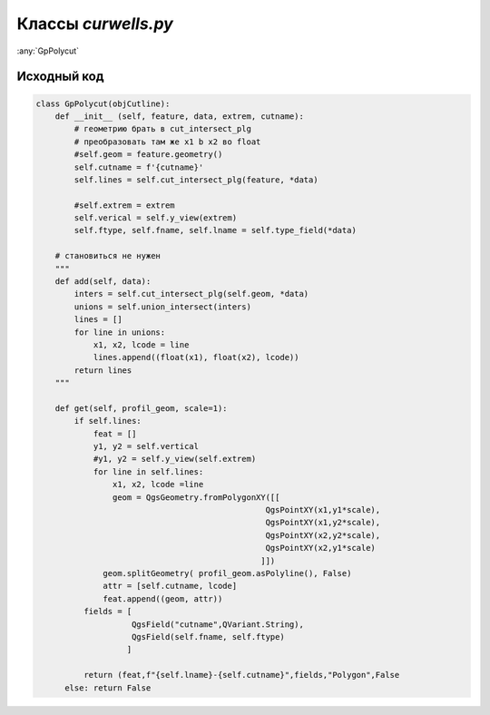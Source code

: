 =====================
Классы  *curwells.py*
=====================

:any:`GpPolycut`


.. py:class:: GpPolycut[objCutline](feature, data, extrem, cutname)

   :param QgsFeature feature: Объект линии разреза;
   :type feature: QgsFeature_ 

   :param Iterator data: Объекты (QgsFeature_) полигонального слоя;
   :type data: Iterator_ 
   
   :param List extrem: Экстремальныу значения (float_) высоты и глубины;
   :type extrem: List_ 
   
   :param str cutname: Идентификатор линии разреза.
   :type cutname: str_


   .. py:attribute:: cutname

      Наименование линии разреза. Используется для формирования имени слоя.

      :type: str_

   .. py:attribute:: lines

      Кортежи с интервалами пересечения.
      Tuple_: (начало: (float_), конец: (float_), идентификатор: (str_))

      :type: List_ 


   .. py:method:: get(scale=1)

      Возращает кортеж данных для создания слоя:

        1. Список кортежей геометрии и аттрибутов пересечения;
        2. Наменование слоя;
        3. Список полей атрибутивной таблицы;
        4. Тип слоя;
        5. *False* - чтобы слой не добавлялся в список слоев сразу после создания.

      Если небыло найдено пересечений возвращает *False*.

      :param Int scale: Вертикальный масштаб;
      :type scale: Int_

      :param QgsGeometry profile_geom: Геометрия профиля разреза.
      :type profile_geom: QgsGeometry_

      :return: Данные для формирования слоя. List_: [tuple_ (QgsGeometry_, List_ [str_, str_]), str_, List_ [QgsField_], str_, bool_]
      :rtype: Tuple_

      :return: *False* - если нет пересечений
      :rtype: bool_

.. _str : https://docs.python.org/3/library/stdtypes.html#text-sequence-type-str
.. _List : https://docs.python.org/3/library/stdtypes.html#lists
.. _float : https://docs.python.org/3/library/stdtypes.html#numeric-types-int-float-complex
.. _Int : https://docs.python.org/3/library/stdtypes.html#numeric-types-int-float-complex
.. _QgsGeometry : https://qgis.org/pyqgis/3.34/core/QgsGeometry.html#module-QgsGeometry
.. _QgsFeature : https://qgis.org/pyqgis/3.34/core/QgsFeature.html#module-QgsFeature
.. _QgsField : https://qgis.org/pyqgis/3.34/core/QgsField.html#module-QgsField> 
.. _bool : https://docs.python.org/3/library/stdtypes.html#boolean-type-bool
.. _Tuple : https://docs.python.org/3/library/stdtypes.html#tuples
.. _Iterator :  https://docs.python.org/3/library/stdtypes.html#iterator-types


.. py:class:: GpRivers


.. py:class:: GpRuler

   
.. py:class:: GpProfiles


.. py:function:: add(kind=None)

   Return a list of random ingredients as strings.

   :param kind: Optional "kind" of ingredients.
   :type kind: list[str] or None
   :return: The ingredients list.
   :rtype: list[str]


Исходный код
------------

.. highlight:: pyton
   :linenothreshold: 5

.. code-block:: python

   class GpPolycut(objCutline):
       def __init__ (self, feature, data, extrem, cutname):
           # геометрию брать в cut_intersect_plg
           # преобразовать там же x1 b x2 во float
           #self.geom = feature.geometry()
           self.cutname = f'{cutname}'
           self.lines = self.cut_intersect_plg(feature, *data)

           #self.extrem = extrem
           self.verical = self.y_view(extrem)
           self.ftype, self.fname, self.lname = self.type_field(*data)

       # становиться не нужен
       """
       def add(self, data):
           inters = self.cut_intersect_plg(self.geom, *data)
           unions = self.union_intersect(inters)
           lines = []
           for line in unions:
               x1, x2, lcode = line
               lines.append((float(x1), float(x2), lcode))
           return lines
       """

       def get(self, profil_geom, scale=1):
           if self.lines:
               feat = []
               y1, y2 = self.vertical
               #y1, y2 = self.y_view(self.extrem)
               for line in self.lines:
                   x1, x2, lcode =line
                   geom = QgsGeometry.fromPolygonXY([[
                                                   QgsPointXY(x1,y1*scale),
                                                   QgsPointXY(x1,y2*scale),
                                                   QgsPointXY(x2,y2*scale),
                                                   QgsPointXY(x2,y1*scale)
                                                  ]])
                 geom.splitGeometry( profil_geom.asPolyline(), False)
                 attr = [self.cutname, lcode]
                 feat.append((geom, attr))
             fields = [
                       QgsField("cutname",QVariant.String),
                       QgsField(self.fname, self.ftype)
                      ]

             return (feat,f"{self.lname}-{self.cutname}",fields,"Polygon",False
         else: return False
